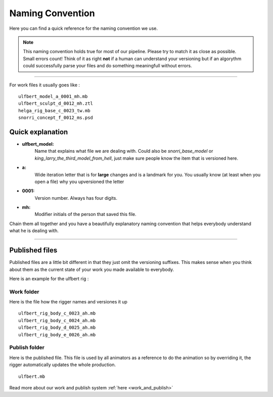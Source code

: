 


.. _naming_convention:

.. 
	Naming convention rules and descriptions.



Naming Convention
==================

Here you can find a quick reference for the naming convention we use.

.. note::
	
	This naming convention holds true for most of our pipeline. 
	Please try to match it as close as possible. Small errors count!
	Think of it as right **not** if a human can understand your versioning
	but if an algorythm could successfully parse your
	files and do something meaningfull without errors.

---------------

For work files it usually goes like :

::
	
	ulfbert_model_a_0001_mh.mb
	ulfbert_sculpt_d_0012_mh.ztl
	helga_rig_base_c_0023_tw.mb
	snorri_concept_f_0012_ms.psd

Quick explanation
-----------------

* **ulfbert_model:**
	Name that explains what file we are dealing with. Could also be *snorri_base_model* or *king_larry_the_third_model_from_hell*, just make sure people know the item that is versioned here.
* **a:**
	Wide iteration letter that is for **large** changes and is a landmark for you.
	You usually know (at least when you open a file) why you upversioned the
	letter
* **0001:**
	Version number. Always has four digits.
* **mh:**
	Modifier initials of the person that saved this file.

Chain them all together and you have a beautifully explanatory naming convention that helps everybody understand what he is dealing with.

---------------

Published files
---------------

Published files are a little bit different in that they just omit the versioning suffixes.
This makes sense when you think about them as the current state of your work you made available to everybody.

Here is an example for the ulfbert rig :

Work folder
###########

Here is the file how the rigger names and versiones it up
	
::
	
	ulfbert_rig_body_c_0023_ah.mb
	ulfbert_rig_body_c_0024_ah.mb
	ulfbert_rig_body_d_0025_ah.mb
	ulfbert_rig_body_e_0026_ah.mb

Publish folder
##############

Here is the published file. This file is used by all animators
as a reference to do the animation so by overriding it, the rigger
automatically updates the whole production.
	
::
	
	ulfbert.mb

Read more about our work and publish system :ref:`here <work_and_publish>`
























